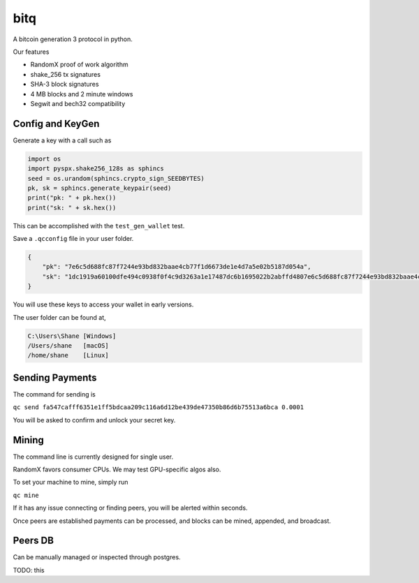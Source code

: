 ******
 bitq
******

A bitcoin generation 3 protocol in python.

Our features

- RandomX proof of work algorithm

- shake_256 tx signatures

- SHA-3 block signatures

- 4 MB blocks and 2 minute windows

- Segwit and bech32 compatibility

Config and KeyGen
#################

Generate a key with a call such as

.. code-block :: python3

    import os
    import pyspx.shake256_128s as sphincs
    seed = os.urandom(sphincs.crypto_sign_SEEDBYTES)
    pk, sk = sphincs.generate_keypair(seed)
    print("pk: " + pk.hex())
    print("sk: " + sk.hex())

This can be accomplished with the ``test_gen_wallet`` test.

Save a ``.qcconfig`` file in your user folder.

.. code-block :: json

    {
        "pk": "7e6c5d688fc87f7244e93bd832baae4cb77f1d6673de1e4d7a5e02b5187d054a",
        "sk": "1dc1919a60100dfe494c0938f0f4c9d3263a1e17487dc6b1695022b2abffd4807e6c5d688fc87f7244e93bd832baae4cb77f1d6673de1e4d7a5e02b5187d054a"
    }

You will use these keys to access your wallet in early versions.

The user folder can be found at,

.. code-block ::

    C:\Users\Shane [Windows]
    /Users/shane   [macOS]
    /home/shane    [Linux]

Sending Payments
################

The command for sending is

``qc send fa547cafff6351e1ff5bdcaa209c116a6d12be439de47350b86d6b75513a6bca 0.0001``

You will be asked to confirm and unlock your secret key.

Mining
######

The command line is currently designed for single user.

RandomX favors consumer CPUs.
We may test GPU-specific algos also.

To set your machine to mine, simply run

``qc mine``

If it has any issue connecting or finding peers,
you will be alerted within seconds.

Once peers are established payments can be processed,
and blocks can be mined, appended, and broadcast.

Peers DB
########

Can be manually managed or inspected through postgres.

TODO: this
